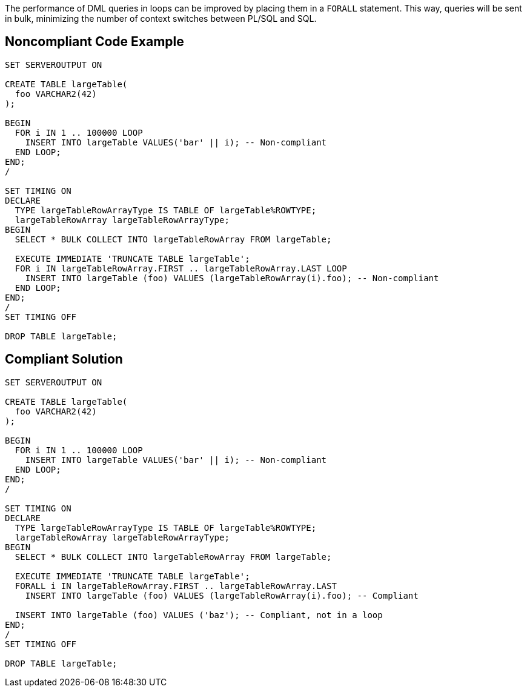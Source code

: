 The performance of DML queries in loops can be improved by placing them in a ``++FORALL++`` statement. This way, queries will be sent in bulk, minimizing the number of context switches between PL/SQL and SQL.

== Noncompliant Code Example

----
SET SERVEROUTPUT ON

CREATE TABLE largeTable(
  foo VARCHAR2(42)
);

BEGIN
  FOR i IN 1 .. 100000 LOOP
    INSERT INTO largeTable VALUES('bar' || i); -- Non-compliant
  END LOOP;
END;
/

SET TIMING ON
DECLARE
  TYPE largeTableRowArrayType IS TABLE OF largeTable%ROWTYPE;
  largeTableRowArray largeTableRowArrayType;
BEGIN
  SELECT * BULK COLLECT INTO largeTableRowArray FROM largeTable;

  EXECUTE IMMEDIATE 'TRUNCATE TABLE largeTable';
  FOR i IN largeTableRowArray.FIRST .. largeTableRowArray.LAST LOOP
    INSERT INTO largeTable (foo) VALUES (largeTableRowArray(i).foo); -- Non-compliant
  END LOOP;
END;
/
SET TIMING OFF

DROP TABLE largeTable;
----

== Compliant Solution

----
SET SERVEROUTPUT ON

CREATE TABLE largeTable(
  foo VARCHAR2(42)
);

BEGIN
  FOR i IN 1 .. 100000 LOOP
    INSERT INTO largeTable VALUES('bar' || i); -- Non-compliant
  END LOOP;
END;
/

SET TIMING ON
DECLARE
  TYPE largeTableRowArrayType IS TABLE OF largeTable%ROWTYPE;
  largeTableRowArray largeTableRowArrayType;
BEGIN
  SELECT * BULK COLLECT INTO largeTableRowArray FROM largeTable;

  EXECUTE IMMEDIATE 'TRUNCATE TABLE largeTable';
  FORALL i IN largeTableRowArray.FIRST .. largeTableRowArray.LAST
    INSERT INTO largeTable (foo) VALUES (largeTableRowArray(i).foo); -- Compliant

  INSERT INTO largeTable (foo) VALUES ('baz'); -- Compliant, not in a loop
END;
/
SET TIMING OFF

DROP TABLE largeTable;
----
